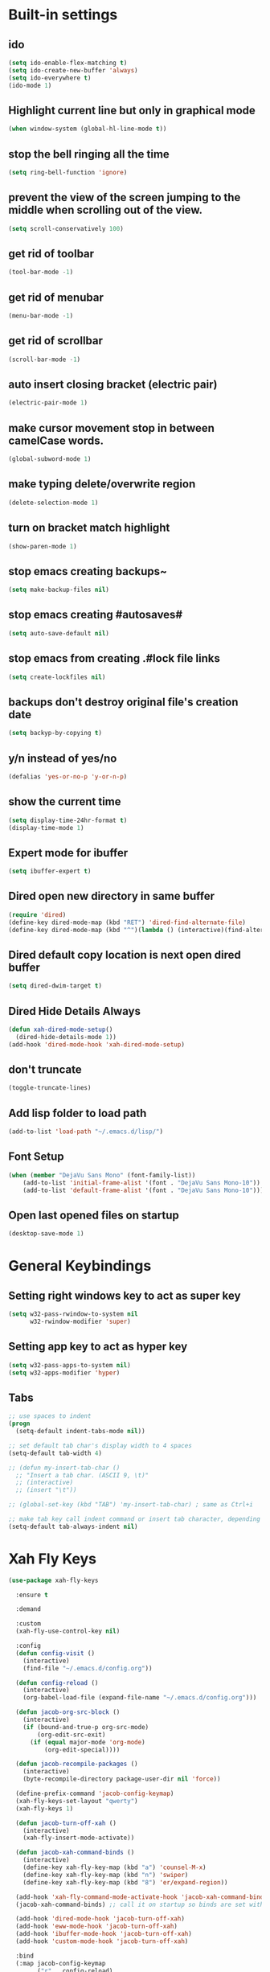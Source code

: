 * Built-in settings
** ido
 #+BEGIN_SRC emacs-lisp
   (setq ido-enable-flex-matching t)
   (setq ido-create-new-buffer 'always)
   (setq ido-everywhere t)
   (ido-mode 1)
 #+END_SRC

** Highlight current line but only in graphical mode
#+BEGIN_SRC emacs-lisp
  (when window-system (global-hl-line-mode t))
#+END_SRC

** stop the bell ringing all the time
#+BEGIN_SRC emacs-lisp
  (setq ring-bell-function 'ignore)
#+END_SRC

** prevent the view of the screen jumping to the middle when scrolling out of the view.
#+BEGIN_SRC emacs-lisp
  (setq scroll-conservatively 100)
#+END_SRC

** get rid of toolbar
#+BEGIN_SRC emacs-lisp
  (tool-bar-mode -1)
#+END_SRC

** get rid of menubar
#+BEGIN_SRC emacs-lisp
  (menu-bar-mode -1)
#+END_SRC

** get rid of scrollbar
#+BEGIN_SRC emacs-lisp
  (scroll-bar-mode -1)
#+END_SRC

** auto insert closing bracket (electric pair) 
#+BEGIN_SRC emacs-lisp
  (electric-pair-mode 1)
#+END_SRC

** make cursor movement stop in between camelCase words.
#+BEGIN_SRC emacs-lisp
  (global-subword-mode 1)
#+END_SRC

** make typing delete/overwrite region
#+BEGIN_SRC emacs-lisp
  (delete-selection-mode 1)
#+END_SRC

** turn on bracket match highlight
#+BEGIN_SRC emacs-lisp
  (show-paren-mode 1)
#+END_SRC

** stop emacs creating backups~
#+BEGIN_SRC emacs-lisp
  (setq make-backup-files nil)
#+END_SRC

** stop emacs creating #autosaves#
#+BEGIN_SRC emacs-lisp
  (setq auto-save-default nil)
#+END_SRC

** stop emacs from creating .#lock file links
#+BEGIN_SRC emacs-lisp
  (setq create-lockfiles nil)
#+END_SRC

** backups don't destroy original file's creation date
#+BEGIN_SRC emacs-lisp
  (setq backyp-by-copying t)
#+END_SRC

** y/n instead of yes/no
#+BEGIN_SRC emacs-lisp
  (defalias 'yes-or-no-p 'y-or-n-p)
#+END_SRC

** show the current time
#+BEGIN_SRC emacs-lisp
  (setq display-time-24hr-format t)
  (display-time-mode 1)
#+END_SRC

** Expert mode for ibuffer
#+BEGIN_SRC emacs-lisp
  (setq ibuffer-expert t)
#+END_SRC

** Dired open new directory in same buffer
#+BEGIN_SRC emacs-lisp
  (require 'dired)
  (define-key dired-mode-map (kbd "RET") 'dired-find-alternate-file)
  (define-key dired-mode-map (kbd "^")(lambda () (interactive)(find-alternate-file "..")))
#+END_SRC

** Dired default copy location is next open dired buffer
#+BEGIN_SRC emacs-lisp
  (setq dired-dwim-target t)
#+END_SRC

** Dired Hide Details Always
#+BEGIN_SRC emacs-lisp
  (defun xah-dired-mode-setup()
	(dired-hide-details-mode 1))
  (add-hook 'dired-mode-hook 'xah-dired-mode-setup)
#+END_SRC

** don't truncate
#+BEGIN_SRC emacs-lisp
  (toggle-truncate-lines)
#+END_SRC

** Add lisp folder to load path
#+BEGIN_SRC emacs-lisp
  (add-to-list 'load-path "~/.emacs.d/lisp/")
#+END_SRC

** Font Setup
#+BEGIN_SRC emacs-lisp
  (when (member "DejaVu Sans Mono" (font-family-list))
	  (add-to-list 'initial-frame-alist '(font . "DejaVu Sans Mono-10"))
	  (add-to-list 'default-frame-alist '(font . "DejaVu Sans Mono-10")))
#+END_SRC

** Open last opened files on startup
#+BEGIN_SRC emacs-lisp
  (desktop-save-mode 1)
#+END_SRC
* General Keybindings
** Setting right windows key to act as super key
#+BEGIN_SRC emacs-lisp
  (setq w32-pass-rwindow-to-system nil
		w32-rwindow-modifier 'super)
#+END_SRC

** Setting app key to act as hyper key
#+BEGIN_SRC emacs-lisp
  (setq w32-pass-apps-to-system nil)
  (setq w32-apps-modifier 'hyper)
#+END_SRC

** Tabs
#+BEGIN_SRC emacs-lisp
  ;; use spaces to indent
  (progn
    (setq-default indent-tabs-mode nil))

  ;; set default tab char's display width to 4 spaces
  (setq-default tab-width 4)

  ;; (defun my-insert-tab-char ()
    ;; "Insert a tab char. (ASCII 9, \t)"
    ;; (interactive)
    ;; (insert "\t"))

  ;; (global-set-key (kbd "TAB") 'my-insert-tab-char) ; same as Ctrl+i

  ;; make tab key call indent command or insert tab character, depending on cursor position
  (setq-default tab-always-indent nil)
#+END_SRC

* Xah Fly Keys
#+BEGIN_SRC emacs-lisp
  (use-package xah-fly-keys

    :ensure t

    :demand

    :custom
    (xah-fly-use-control-key nil)

    :config 
    (defun config-visit ()
      (interactive)
      (find-file "~/.emacs.d/config.org"))

    (defun config-reload ()
      (interactive)
      (org-babel-load-file (expand-file-name "~/.emacs.d/config.org")))

    (defun jacob-org-src-block ()
      (interactive)
      (if (bound-and-true-p org-src-mode)
          (org-edit-src-exit)
        (if (equal major-mode 'org-mode)
            (org-edit-special))))

    (defun jacob-recompile-packages ()
      (interactive)
      (byte-recompile-directory package-user-dir nil 'force))

    (define-prefix-command 'jacob-config-keymap)
    (xah-fly-keys-set-layout "qwerty")
    (xah-fly-keys 1)

    (defun jacob-turn-off-xah ()
      (interactive)
      (xah-fly-insert-mode-activate))

    (defun jacob-xah-command-binds ()
      (interactive)
      (define-key xah-fly-key-map (kbd "a") 'counsel-M-x)
      (define-key xah-fly-key-map (kbd "n") 'swiper)
      (define-key xah-fly-key-map (kbd "8") 'er/expand-region))

    (add-hook 'xah-fly-command-mode-activate-hook 'jacob-xah-command-binds)
    (jacob-xah-command-binds) ;; call it on startup so binds are set without calling xah-fly-command-mode-activate first.

    (add-hook 'dired-mode-hook 'jacob-turn-off-xah)
    (add-hook 'eww-mode-hook 'jacob-turn-off-xah)
    (add-hook 'ibuffer-mode-hook 'jacob-turn-off-xah)
    (add-hook 'custom-mode-hook 'jacob-turn-off-xah)

    :bind
    (:map jacob-config-keymap
          ("r" . config-reload)
          ("R" . restart-emacs)
          ("e" . config-visit)
          ("c" . jacob-org-src-block)
          ("p" . jacob-recompile-packages))
    (:map xah-fly-dot-keymap
          ("c" . jacob-config-keymap)))
#+END_SRC

* Major Mode Packages
** Sunrise
#+BEGIN_SRC emacs-lisp
  ;; (use-package sunrise
    ;; :bind
    ;; (:map xah-fly-leader-key-map
          ;; ("m" . sunrise)))
#+END_SRC

** Org
*** org snippets?
 #+BEGIN_SRC emacs-lisp
   (add-to-list 'org-structure-template-alist
				'("el" "#+BEGIN_SRC emacs-lisp\n?\n#+END_SRC"))
 #+END_SRC

** yaml-Mode
 #+BEGIN_SRC emacs-lisp
   (use-package yaml-mode
	 :ensure t
	 :config (add-to-list 'auto-mode-alist '("\\.yml\\'" . yaml-mode)))
 #+END_SRC

** c-mode
*** tab width
 #+BEGIN_SRC emacs-lisp
   (setq-default c-basic-offset 4)
 #+END_SRC

** csharp-mode
 #+BEGIN_SRC emacs-lisp
   (use-package csharp-mode
     :ensure t
     :config
     (defun my-csharp-mode-setup ()
       (setq c-syntactic-indentation t)
       (c-set-style "ellemtel")
       (setq c-basic-offset 4))
     :hook
     (csharp-mode . my-csharp-mode-setup)
     :mode
     ("\\.cs\\$" . csharp-mode))
 #+END_SRC

** lilypond-mode
#+BEGIN_SRC emacs-lisp
  (setq load-path (append (list (expand-file-name "~/.emacs.d/LilyPond/")) load-path))

  (autoload 'LilyPond-mode "lilypond-mode" "LilyPond Editing Mode" t)
  (add-to-list 'auto-mode-alist '("\\.ly$" . LilyPond-mode))
  (add-to-list 'auto-mode-alist '("\\.ily$" . LilyPond-mode))
  (add-hook 'LilyPond-mode-hook (lambda () (turn-on-font-lock)))

#+END_SRC

** web-mode
#+BEGIN_SRC emacs-lisp
  (use-package web-mode
    :ensure t

    :preface (defun jacob-web-mode-config ()
               (interactive)
               (setq-local electric-pair-pairs '((?\" . ?\") (?\< . ?\>)))
               (yas-activate-extra-mode 'html-mode))

    :config (setq web-mode-engines-alist
                  '(("razor"	. "\\.cshtml\\'")))

    :hook (web-mode . jacob-web-mode-config)

    :custom (web-mode-markup-indent-offset 2)
    (web-mode-css-indent-offset 2)
    (web-mode-code-indent-offset 2)

    :mode (("\\.html?\\'" . web-mode)
           ("\\.cshtml\\'" . web-mode)
           ("\\.css\\'" . web-mode)))
#+END_SRC

** javascript
*** js2-mode
#+BEGIN_SRC emacs-lisp
  (use-package js2-mode
    :ensure t
    :mode ("\\.js\\'" . js2-mode)
    :hook (js2-mode . js2-imenu-extras-mode))
#+END_SRC

*** js2-refactor
#+BEGIN_SRC emacs-lisp
  (use-package js2-refactor
    :ensure t
    :hook (js2-mode . js2-refactor-mode)
    :config (js2r-add-keybindings-with-prefix "C-c C-r"))
#+END_SRC

** json-mode
#+BEGIN_SRC emacs-lisp
  (use-package json-mode
    :ensure t
    :mode ("\\.json\\$" . json-mode))
#+END_SRC

** clojure-mode
#+BEGIN_SRC emacs-lisp
  (use-package clojure-mode
    :ensure t)
#+END_SRC

* Minor Mode Packages
** beacon
 #+BEGIN_SRC emacs-lisp
   (use-package beacon
	 :ensure t
	 :diminish
	 :config
	 (beacon-mode 1))
 #+END_SRC

** which-key
 #+BEGIN_SRC emacs-lisp
   (use-package which-key
	 :ensure t
	 :diminish
	 :config
	 (which-key-mode))
 #+END_SRC

** ido-vertical-mode
#+BEGIN_SRC emacs-lisp
  (use-package ido-vertical-mode
	:ensure t
	:config
	(ido-vertical-mode 1))
#+END_SRC

** company
 #+BEGIN_SRC emacs-lisp
   (use-package company
	 :ensure t
	 :diminish
	 :config
	 (setq company-idle-delay 0.5)
	 (setq company-minimum-prefix-length 3)
	 (global-company-mode t)
	 (add-hook 'eshell-mode-hook (lambda () (company-mode -1))))
 #+END_SRC

** projectile
#+BEGIN_SRC emacs-lisp
  (use-package projectile
    :ensure t
    :diminish
    :bind
    (:map xah-fly-dot-keymap
          ("p" . projectile-command-map))
    :config
    (projectile-mode t))
#+END_SRC

** avy
 #+BEGIN_SRC emacs-lisp
   (use-package avy
     :ensure t)
 #+END_SRC

** rainbow-mode
 #+BEGIN_SRC emacs-lisp
   (use-package rainbow-mode
	 :ensure t
	 :diminish
	 :hook prog-mode)
 #+END_SRC

** dimmer
#+BEGIN_SRC emacs-lisp
  (use-package dimmer
	:ensure t
	:config
	(dimmer-mode))
#+END_SRC

** highLight-parentheses
#+BEGIN_SRC emacs-lisp
  (use-package highlight-parentheses
	:ensure t
	:diminish
	:init
	(define-globalized-minor-mode global-highlight-parentheses-mod
	  highlight-parentheses-mode
	  (lambda ()
		(highlight-parentheses-mode t)))
	(global-highlight-parentheses-mode t))
#+END_SRC

** omnisharp
#+BEGIN_SRC emacs-lisp
  (use-package omnisharp
     :ensure t
     :hook (csharp-mode . omnisharp-mode)
     :init (define-prefix-command 'jacob-omnisharp-keymap)
     :bind
     (:map xah-fly-dot-keymap
           ("o" . jacob-omnisharp-keymap)
           :map jacob-omnisharp-keymap
           ("u" . omnisharp-fix-usings)
           ("d" . omnisharp-go-to-definition)
           ("s" . omnisharp-start-omnisharp-server)
           ("S" . omnisharp-stop-server))
     :config
     (add-hook 'omnisharp-mode-hook (lambda ()
                                      (add-to-list (make-local-variable 'company-backends)
                                                   '(company-omnisharp))))
     (setq omnisharp-server-executable-path "~\\..\\omnisharp-win-x86\\OmniSharp.exe"))
#+END_SRC

** yasnippet
#+BEGIN_SRC emacs-lisp
  (use-package yasnippet
    :ensure t
    :hook ((csharp-mode . yas-minor-mode)
           (web-mode . yas-minor-mode)))
#+END_SRC

** yasnippet-snippets
#+BEGIN_SRC emacs-lisp
  (use-package yasnippet-snippets
	:ensure t)
#+END_SRC

** key-chord
#+BEGIN_SRC emacs-lisp
  (use-package key-chord
    :config
    (key-chord-mode 1)
    (key-chord-define xah-fly-key-map "fd" 'xah-fly-command-mode-activate)
    (key-chord-define xah-fly-key-map "aj" 'avy-goto-char)
    (key-chord-define xah-fly-key-map "au" 'avy-goto-subword-1)
    (key-chord-define xah-fly-key-map "ah" 'avy-goto-line)
    (key-chord-define xah-fly-key-map "a;" 'avy-goto-end-of-line))
#+END_SRC

** elpy
#+BEGIN_SRC emacs-lisp
  (use-package elpy
    :ensure t
    :init
    (elpy-enable))
#+END_SRC

** flycheck
#+BEGIN_SRC emacs-lisp
  (use-package flycheck
	:ensure t
	:init
	(global-flycheck-mode t)
	;; For some reason, I am unable to diminish flycheck with :diminish
	(diminish 'flycheck-mode)
	:config
	(when (require 'flycheck nil t)
	  (setq elpy-modules (delq 'elpy-module-flymake elpy-modules))
	  (add-hook 'elpy-mode-hook 'flycheck-mode)))
#+END_SRC

** slime
#+BEGIN_SRC emacs-lisp
  (use-package slime
    :ensure t
    :config
    (setq inferior-lisp-program "sbcl")
    (setq slime-cobtribs '(slime-fancy))
    :bind
    (:map slime-mode-map
          ("SPC" . nil)))
#+END_SRC

** cider
#+BEGIN_SRC emacs-lisp
  (use-package cider
    :ensure t)
#+END_SRC

* Non-mode Packages
** restart-emacs
#+BEGIN_SRC emacs-lisp
  (use-package restart-emacs
	:ensure t
	:defer t)
#+END_SRC

** smex
 #+BEGIN_SRC emacs-lisp
   (use-package smex
     :ensure t
     :config (smex-initialize)
     :bind
     ("M-x" . smex))
 #+END_SRC

** spaceline
#+BEGIN_SRC emacs-lisp
  (use-package spaceline
	:ensure t
	:config
	(setq powerline-default-seperator (quote arrow))
	:init
	(spaceline-spacemacs-theme)
	)
#+END_SRC

** diminish
#+BEGIN_SRC emacs-lisp
  (use-package diminish
	:ensure t
	:defer t
	:config
	(diminish 'subword-mode)
	(diminish 'org-src-mode)
	(diminish 'eldoc-mode))
#+END_SRC

** switch-window
 #+BEGIN_SRC emacs-lisp
   (use-package switch-window
	 :ensure t
	 :defer t
	 :config
	 (setq switch-window-input-style 'minibuffer)
	 (setq switch-window-threshold 2)
	 (setq switch-window-multiple-frames t)
	 (setq switch-window-shortcut-style 'qwerty)
	 (setq switch-window-qwerty-shortcuts
		   '("q" "w" "e" "r" "a" "s" "d" "f" "z" "x" "c" "v"))
	 :bind
	 ([remap xah-next-window-or-frame] . switch-window))
 #+END_SRC

** popup-kill-ring
 #+BEGIN_SRC emacs-lisp
   (use-package popup-kill-ring
	 :ensure t
	 :bind
	 (:map xah-fly-dot-keymap ("v" . popup-kill-ring)))
 #+END_SRC

** ivy
 #+BEGIN_SRC emacs-lisp
   (use-package ivy
     :ensure t
     :bind (:map xah-fly-dot-keymap
                 ("s" . swiper))
     :config
     (ivy-mode 1)
     (setq ivy-use-virtual-buffers t)
     (setq enable-recursive-minibuffers t))
 #+END_SRC

** counsel
#+BEGIN_SRC emacs-lisp
  (use-package counsel
    :ensure t
    :init (counsel-mode 1))
#+END_SRC

** multiple-cursors
 #+BEGIN_SRC emacs-lisp
   (use-package multiple-cursors
	 :ensure t
	 :bind
	 (:map xah-fly-dot-keymap
		   ("m" . jacob-multiple-cursors-keymap)
	 :map jacob-multiple-cursors-keymap
		   ("l" . mc/edit-lines)
		   (">" . mc/mark-next-like-this)
		   ("<" . mc/mark-previous-like-this)
		   ("a" . mc/mark-all-like-this))
	 :init
	 (define-prefix-command 'jacob-multiple-cursors-keymap))
 #+END_SRC

** expand-region
 #+BEGIN_SRC emacs-lisp
   (use-package expand-region
     :ensure t
     :custom
     (expand-region-contract-fast-key "9"))
 #+END_SRC

** shell-pop
#+BEGIN_SRC emacs-lisp
  (use-package shell-pop
    :ensure t
    :init
    (defun jacob-shell-pop-eshell ()
    (interactive)
    (let ((shell-pop-shell-type '("eshell" "*eshell*" (lambda () (eshell))))
          (shell-pop-term-shell "eshell"))
      (shell-pop--set-shell-type 'shell-pop-shell-type shell-pop-shell-type)
      (call-interactively 'shell-pop)))

    (defun jacob-shell-pop-shell ()
      (interactive)
      (let ((shell-file-name "/bin/bash")
            (shell-pop-shell-type '("shell" "*shell*" (lambda () (shell))))
            (shell-pop-term-shell "shell"))
        (shell-pop--set-shell-type 'shell-pop-shell-type shell-pop-shell-type)
        (call-interactively 'shell-pop)))
    :bind
    (:map xah-fly-n-keymap
          ("d" . jacob-shell-pop-eshell)
          ("f" . jacob-shell-pop-shell)))
#+END_SRC

** move-text
#+BEGIN_SRC emacs-lisp
  (use-package move-text
	:ensure t
	:config
	(move-text-default-bindings))
#+END_SRC

** eshell-up
#+BEGIN_SRC emacs-lisp
  (use-package eshell-up
	:ensure t)
#+END_SRC

** langtool
#+BEGIN_SRC emacs-lisp
  (use-package langtool
	;; :ensure t
	:defer t
	:config
	(setq langtool-language-tool-jar
		  "/home/lem/Documents/LanguageTool-4.8/languagetool-commandline.jar"))
#+END_SRC

